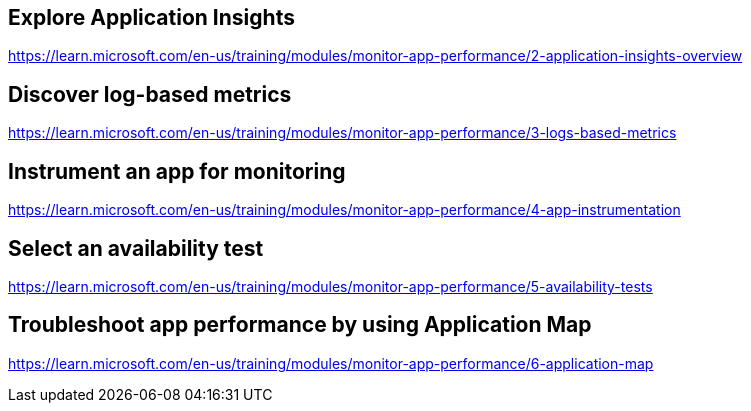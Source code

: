 == Explore Application Insights
https://learn.microsoft.com/en-us/training/modules/monitor-app-performance/2-application-insights-overview

== Discover log-based metrics
https://learn.microsoft.com/en-us/training/modules/monitor-app-performance/3-logs-based-metrics

== Instrument an app for monitoring
https://learn.microsoft.com/en-us/training/modules/monitor-app-performance/4-app-instrumentation

== Select an availability test
https://learn.microsoft.com/en-us/training/modules/monitor-app-performance/5-availability-tests

== Troubleshoot app performance by using Application Map
https://learn.microsoft.com/en-us/training/modules/monitor-app-performance/6-application-map

